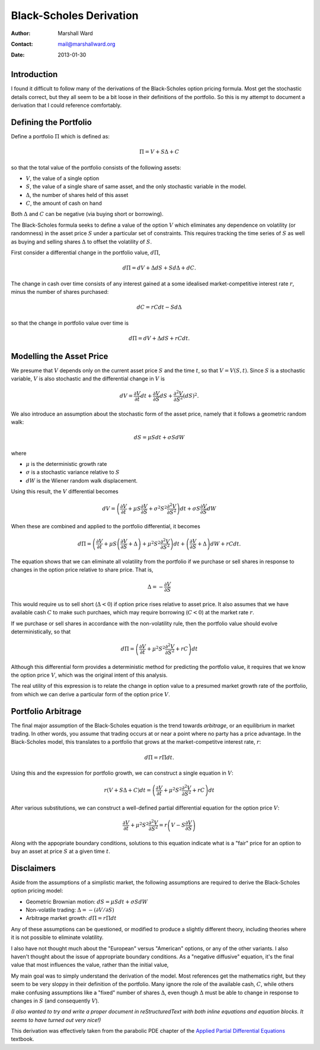 ========================
Black-Scholes Derivation
========================

:Author:    Marshall Ward
:Contact:   mail@marshallward.org
:Date:      2013-01-30

Introduction
============
I found it difficult to follow many of the derivations of the Black-Scholes
option pricing formula. Most get the stochastic details correct, but they all
seem to be a bit loose in their definitions of the portfolio. So this is my
attempt to document a derivation that I could reference comfortably.


Defining the Portfolio
======================
Define a portfolio :math:`\Pi` which is defined as:

.. math::

    \Pi = V + S \Delta + C

so that the total value of the portfolio consists of the following assets:

* :math:`V`, the value of a single option
* :math:`S`, the value of a single share of same asset, and the only stochastic
  variable in the model.
* :math:`\Delta`, the number of shares held of this asset
* :math:`C`, the amount of cash on hand

Both :math:`\Delta` and :math:`C` can be negative (via buying short or
borrowing).

The Black-Scholes formula seeks to define a value of the option :math:`V` which
eliminates any dependence on volatility (or randomness) in the asset price
:math:`S` under a particular set of constraints. This requires tracking the
time series of :math:`S` as well as buying and selling shares :math:`\Delta` to
offset the volatility of :math:`S`.

First consider a differential change in the portfolio value, :math:`d\Pi`,

.. math::

    d\Pi = dV + \Delta dS + S d\Delta + dC.

The change in cash over time consists of any interest gained at a some
idealised market-competitive interest rate :math:`r`, minus the number of
shares purchased:

.. math::

    dC = r C dt - S d\Delta

so that the change in portfolio value over time is

.. math::

    d\Pi = dV + \Delta dS + r C dt.


Modelling the Asset Price
=========================
We presume that :math:`V` depends only on the current asset price :math:`S` and
the time :math:`t`, so that :math:`V = V(S, t)`. Since :math:`S` is a
stochastic variable, :math:`V` is also stochastic and the differential change
in :math:`V` is

.. math::

    dV = \frac{\partial V}{\partial t} dt + \frac{\partial V}{\partial S} dS
        + \frac{\partial^2 V}{\partial S^2} (dS)^2.

We also introduce an assumption about the stochastic form of the asset price,
namely that it follows a geometric random walk:

.. math::

    dS = \mu S dt + \sigma S dW

where

* :math:`\mu` is the deterministic growth rate
* :math:`\sigma` is a stochastic variance relative to :math:`S`
* :math:`dW` is the Wiener random walk displacement.

Using this result, the :math:`V` differential becomes

.. math::

    dV = \left( \frac{\partial V}{\partial t}
               + \mu S \frac{\partial V}{\partial S}
               + \sigma^2 S^2 \frac{\partial^2 V}{\partial S^2}
         \right) dt
          + \sigma S \frac{\partial V}{\partial S} dW

When these are combined and applied to the portfolio differential, it becomes

.. math::

    d\Pi = \left( \frac{\partial V}{\partial t}
                 + \mu S \left( \frac{\partial V}{\partial S} + \Delta \right)
                 + \mu^2 S^2 \frac{\partial^2 V}{\partial S^2}
           \right) dt
            + \left( \frac{\partial V}{\partial S} + \Delta \right) dW
            + r C dt.

The equation shows that we can eliminate all volatility from the portfolio if
we purchase or sell shares in response to changes in the option price relative
to share price. That is,

.. math::

    \Delta = - \frac{\partial V}{\partial S}

This would require us to sell short (:math:`\Delta < 0`) if option price rises
relative to asset price. It also assumes that we have available cash :math:`C`
to make such purchaes, which may require borrowing (:math:`C < 0`) at the
market rate :math:`r`.

If we purchase or sell shares in accordance with the non-volatility rule, then
the portfolio value should evolve deterministically, so that

.. math::

    d\Pi = \left( \frac{\partial V}{\partial t}
                 + \mu^2 S^2 \frac{\partial^2 V}{\partial S^2} + r C
           \right) dt

Although this differential form provides a deterministic method for predicting
the portfolio value, it requires that we know the option price :math:`V`, which
was the original intent of this analysis.

The real utility of this expression is to relate the change in option value to
a presumed market growth rate of the portfolio, from which we can derive a
particular form of the option price :math:`V`.


Portfolio Arbitrage
===================
The final major assumption of the Black-Scholes equation is the trend towards
*arbitrage*, or an equilibrium in market trading. In other words, you assume
that trading occurs at or near a point where no party has a price advantage. In
the Black-Scholes model, this translates to a portfolio that grows at the
market-competitve interest rate, :math:`r`:

.. math::

    d\Pi = r \Pi dt.

Using this and the expression for portfolio growth, we can construct a single
equation in :math:`V`:

.. math::

    r \left( V + S \Delta + C \right) dt
        = \left( \frac{\partial V}{\partial t}
                + \mu^2 S^2 \frac{\partial^2 V}{\partial S^2} + r C
          \right) dt

After various substitutions, we can construct a well-defined partial
differential equation for the option price :math:`V`:

.. math::

    \frac{\partial V}{\partial t} + \mu^2 S^2 \frac{\partial^2 V}{\partial S^2}
        = r \left( V - S \frac{\partial V}{\partial S} \right)

Along with the appopriate boundary conditions, solutions to this equation
indicate what is a "fair" price for an option to buy an asset at price
:math:`S` at a given time :math:`t`.


Disclaimers
===========
Aside from the assumptions of a simplistic market, the following assumptions
are required to derive the Black-Scholes option pricing model:

* Geometric Brownian motion: :math:`dS = \mu S dt + \sigma S dW`

* Non-volatile trading: :math:`\Delta = -( \partial V / \partial S )`

* Arbitrage market growth: :math:`d\Pi = r \Pi dt`

Any of these assumptions can be questioned, or modified to produce a slightly
different theory, including theories where it is not possible to eliminate
volatility.

I also have not thought much about the "European" versus "American" options, or
any of the other variants. I also haven't thought about the issue of
appropriate boundary conditions. As a "negative diffusive" equation, it's the
final value that most influences the value, rather than the initial value,

My main goal was to simply understand the derivation of the model. Most
references get the mathematics right, but they seem to be very sloppy in their
definition of the portfolio. Many ignore the role of the available cash,
:math:`C`, while others make confusing assumptions like a "fixed" number of
shares :math:`\Delta`, even though :math:`\Delta` must be able to change in
response to changes in :math:`S` (and consequently :math:`V`).

*(I also wanted to try and write a proper document in reStructuredText with
both inline equations and equation blocks. It seems to have turned out very
nice!)*

This derivation was effectively taken from the parabolic PDE chapter of the
`Applied Partial Differential Equations`_ textbook.

.. _Applied Partial Differential Equations:
    http://books.google.com/books/about/Applied_Partial_Differential_Equations.html?id=CdA6jcJWCToC&redir_esc=y
